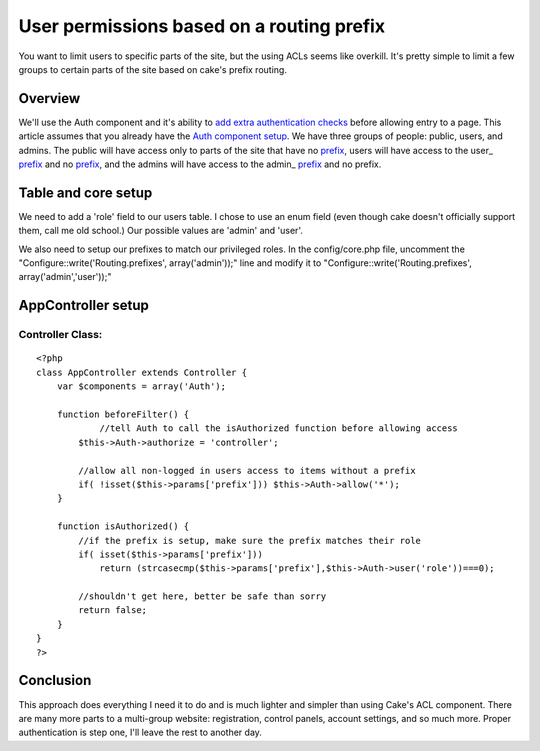User permissions based on a routing prefix
==========================================

You want to limit users to specific parts of the site, but the using
ACLs seems like overkill. It's pretty simple to limit a few groups to
certain parts of the site based on cake's prefix routing.


Overview
--------
We'll use the Auth component and it's ability to `add extra
authentication checks`_ before allowing entry to a page. This article
assumes that you already have the `Auth component setup`_. We have
three groups of people: public, users, and admins. The public will
have access only to parts of the site that have no `prefix`_, users
will have access to the user_ `prefix`_ and no `prefix`_, and the
admins will have access to the admin_ `prefix`_ and no prefix.


Table and core setup
--------------------
We need to add a 'role' field to our users table. I chose to use an
enum field (even though cake doesn't officially support them, call me
old school.) Our possible values are 'admin' and 'user'.

We also need to setup our prefixes to match our privileged roles. In
the config/core.php file, uncomment the
"Configure::write('Routing.prefixes', array('admin'));" line and
modify it to "Configure::write('Routing.prefixes',
array('admin','user'));"


AppController setup
-------------------

Controller Class:
`````````````````

::

    <?php 
    class AppController extends Controller { 
        var $components = array('Auth'); 
    
        function beforeFilter() { 
        	//tell Auth to call the isAuthorized function before allowing access
            $this->Auth->authorize = 'controller';
    
            //allow all non-logged in users access to items without a prefix
            if( !isset($this->params['prefix'])) $this->Auth->allow('*');
        } 
    
        function isAuthorized() { 
            //if the prefix is setup, make sure the prefix matches their role
            if( isset($this->params['prefix']))
            	return (strcasecmp($this->params['prefix'],$this->Auth->user('role'))===0);
            
            //shouldn't get here, better be safe than sorry
            return false; 
        } 
    } 
    ?>



Conclusion
----------
This approach does everything I need it to do and is much lighter and
simpler than using Cake's ACL component. There are many more parts to
a multi-group website: registration, control panels, account settings,
and so much more. Proper authentication is step one, I'll leave the
rest to another day.

.. _prefix: http://book.cakephp.org/view/950/Prefix-Routing
.. _Auth component setup: http://book.cakephp.org/view/1250/Authentication
.. _add extra authentication checks: http://book.cakephp.org/view/1275/authorize

.. author:: watermark86
.. categories:: articles, tutorials
.. tags:: acl,Auth,prefix,routing,permissions,authenticate,Tutorials

